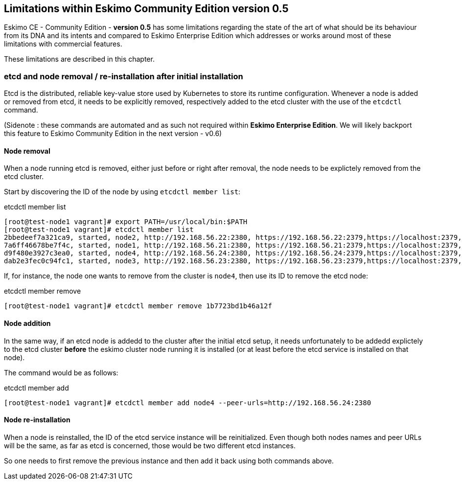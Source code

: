 
[[chap-limitations]]
== Limitations within Eskimo Community Edition version 0.5

Eskimo CE - Community Edition -  *version 0.5* has some limitations regarding the state of the art of what should be its
behaviour from its DNA and its intents and compared to Eskimo Enterprise Edition which addresses or works around most of
these limitations with commercial features.

These limitations are described in this chapter.

[[etcd-limitations]]
=== etcd and node removal / re-installation after initial installation

Etcd is the distributed, reliable key-value store used by Kubernetes to store its runtime configuration. Whenever a
node is added or removed from etcd, it needs to be explicitly removed, respectively added to the etcd cluster with the
use of the `etcdctl` command.

(Sidenote : these commands are automated and as such not required within *Eskimo Enterprise Edition*. We will likely
backport this feature to Eskimo Community Edition in the next version - v0.6)

==== Node removal

When a node running etcd is removed, either just before or right after removal, the node needs to be explictely removed
from the etcd cluster.

Start by discovering the ID of the node by using `etcdctl member list`:

.etcdctl member list
----
[root@test-node1 vagrant]# export PATH=/usr/local/bin:$PATH
[root@test-node1 vagrant]# etcdctl member list
2bbedeef7a321ca9, started, node2, http://192.168.56.22:2380, https://192.168.56.22:2379,https://localhost:2379, false
7a6ff46678be7f4c, started, node1, http://192.168.56.21:2380, https://192.168.56.21:2379,https://localhost:2379, false
d9f480e3927c3ea0, started, node4, http://192.168.56.24:2380, https://192.168.56.24:2379,https://localhost:2379, false
dab2e3fec0c94fc1, started, node3, http://192.168.56.23:2380, https://192.168.56.23:2379,https://localhost:2379, false
----

If, for instance, the node one wants to remove from the cluster is `node4`, then use its ID to remove the etcd node:

.etcdctl member remove
----
[root@test-node1 vagrant]# etcdctl member remove 1b7723bd1b46a12f
----

==== Node addition

In the same way, if an etcd node is addedd to the cluster after the initial etcd setup, it needs unfortunately to be
addedd explictely to the etcd cluster *before* the eskimo cluster node running it is installed (or at least before the
etcd service is installed on that node).

The command would be as follows:

.etcdctl member add
----
[root@test-node1 vagrant]# etcdctl member add node4 --peer-urls=http://192.168.56.24:2380
----

==== Node re-installation

When a node is reinstalled, the ID of the etcd service instance will be reinitialized. Even though both nodes names and
peer URLs will be the same, as far as etcd is concerned, those would be two different etcd instances.

So one needs to first remove the previous instance and then add it back using both commands above.

